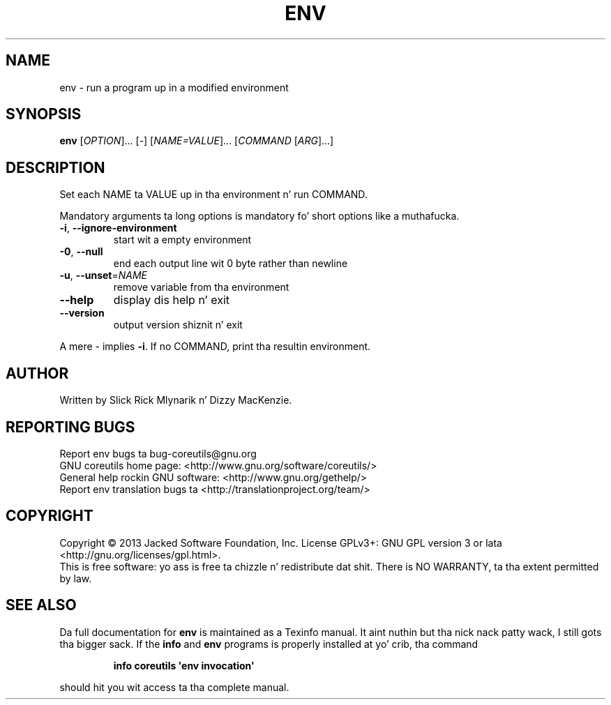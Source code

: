 .\" DO NOT MODIFY THIS FILE!  Dat shiznit was generated by help2man 1.35.
.TH ENV "1" "March 2014" "GNU coreutils 8.21" "User Commands"
.SH NAME
env \- run a program up in a modified environment
.SH SYNOPSIS
.B env
[\fIOPTION\fR]... [\fI-\fR] [\fINAME=VALUE\fR]... [\fICOMMAND \fR[\fIARG\fR]...]
.SH DESCRIPTION
.\" Add any additionizzle description here
.PP
Set each NAME ta VALUE up in tha environment n' run COMMAND.
.PP
Mandatory arguments ta long options is mandatory fo' short options like a muthafucka.
.TP
\fB\-i\fR, \fB\-\-ignore\-environment\fR
start wit a empty environment
.TP
\fB\-0\fR, \fB\-\-null\fR
end each output line wit 0 byte rather than newline
.TP
\fB\-u\fR, \fB\-\-unset\fR=\fINAME\fR
remove variable from tha environment
.TP
\fB\-\-help\fR
display dis help n' exit
.TP
\fB\-\-version\fR
output version shiznit n' exit
.PP
A mere \- implies \fB\-i\fR.  If no COMMAND, print tha resultin environment.
.SH AUTHOR
Written by Slick Rick Mlynarik n' Dizzy MacKenzie.
.SH "REPORTING BUGS"
Report env bugs ta bug\-coreutils@gnu.org
.br
GNU coreutils home page: <http://www.gnu.org/software/coreutils/>
.br
General help rockin GNU software: <http://www.gnu.org/gethelp/>
.br
Report env translation bugs ta <http://translationproject.org/team/>
.SH COPYRIGHT
Copyright \(co 2013 Jacked Software Foundation, Inc.
License GPLv3+: GNU GPL version 3 or lata <http://gnu.org/licenses/gpl.html>.
.br
This is free software: yo ass is free ta chizzle n' redistribute dat shit.
There is NO WARRANTY, ta tha extent permitted by law.
.SH "SEE ALSO"
Da full documentation for
.B env
is maintained as a Texinfo manual. It aint nuthin but tha nick nack patty wack, I still gots tha bigger sack.  If the
.B info
and
.B env
programs is properly installed at yo' crib, tha command
.IP
.B info coreutils \(aqenv invocation\(aq
.PP
should hit you wit access ta tha complete manual.
